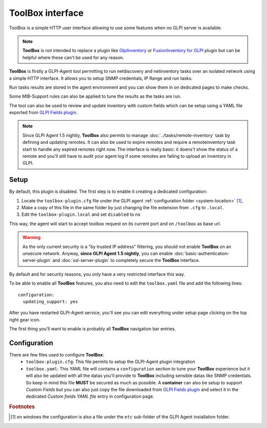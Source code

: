 ToolBox interface
=================

ToolBox is a simple HTTP user interface allowing to use some features when no GLPI server is available.

.. note::
   **ToolBox** is not intended to replace a plugin like `GlpiInventory <https://github.com/glpi-project/glpi-inventory-plugin/>`_
   or `FusionInventory for GLPI <https://github.com/fusioninventory/fusioninventory-for-glpi>`_ plugin
   but can be helpful where these can't be used for any reason.

**ToolBox** is firstly a GLPI-Agent tool permitting to run netdiscovery and netinventory tasks over an
isolated network using a simple HTTP interface. It allows you to setup SNMP credentials, IP Range and run tasks.

Run tasks results are stored in the agent environment and you can show them in on dedicated pages to make checks.

Some MIB-Support rules can also be applied to tune the results as the tasks are run.

The tool can also be used to review and update inventory with custom fields which can be setup
using a YAML file exported from `GLPI Fields plugin <https://github.com/pluginsGLPI/fields>`_.

.. note::
   Since GLPI Agent 1.5 nightly, **ToolBox** also permits to manage :doc:`../tasks/remote-inventory` task by defining and updating remotes.
   It can also be used to expire remotes and require a remoteinventory task start to handle any expired remotes right now.
   The interface is really basic: it doens't show the status of a remote and you'll still have to audit your agent log
   if some remotes are failing to upload an inventory in GLPI.

Setup
*****

By default, this plugin is disabled. The first step is to enable it creating a dedicated configuration:

#. Locate the ``toolbox-plugin.cfg`` file under the GLPI agent :ref:`configuration folder <system-location>` [#f1]_,
#. Make a copy of this file in the same folder by just changing the file extension from ``.cfg`` to ``.local``.
#. Edit the ``toolbox-plugin.local`` and set ``disabled`` to ``no``

This way, the agent will start to accept toolbox request on its current port and on ``/toolbox`` as base url.

.. warning::
   As the only current security is a "by trusted IP address" filtering, you should not enable **ToolBox** on an
   unsecure network. Anyway, **since GLPI Agent 1.5 nightly**, you can enable :doc:`basic-authentication-server-plugin`
   and :doc:`ssl-server-plugin` to completely secure the **ToolBox** interface.

By default and for security reasons, you only have a very restricted interface this way.

To be able to enable all **ToolBox** features, you also need to edit the ``toolbox.yaml`` file and add the following lines:

::

   configuration:
     updating_support: yes

After you have restarted GLPI-Agent service, you'll see you can edit everything under setup page clicking on the top right gear icon.

The first thing you'll want to enable is probably all **ToolBox** navigation bar entries.

Configuration
*************

There are few files used to configure **ToolBox**:
 - ``toolbox-plugin.cfg``: This file permits to setup the GLPI-Agent plugin integration
 - ``toolbox.yaml``: This YAML file will contains a ``configuration`` section to tune your
   **ToolBox** experience but it will also be updated with all the datas you'll provide
   to **ToolBox** including sensible datas like SNMP credentials. So keep in mind this
   file **MUST** be secured as much as possible.
   A **container** can also be setup to support *Custom Fields* but you can also just
   copy the file downloaded from `GLPI Fields plugin <https://github.com/pluginsGLPI/fields>`_
   and select it in the dedicated `Custom fields YAML file` entry in configuration page.


.. rubric:: Footnotes

.. [#f1] on windows the configuration is also a file under the ``etc`` sub-folder of the
   GLPI Agent installation folder.
